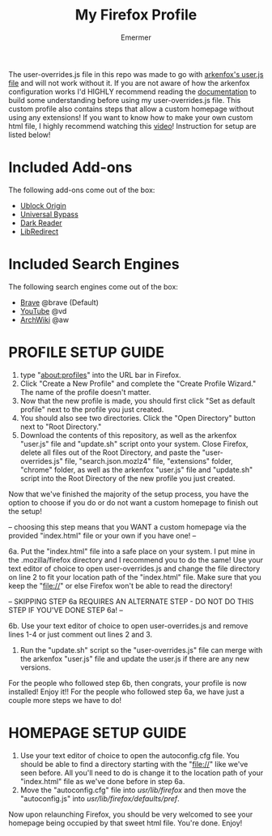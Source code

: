 #+TITLE: My Firefox Profile
#+AUTHOR: Emermer
The user-overrides.js file in this repo was made to go with [[https://github.com/arkenfox/user.js][arkenfox's user.js file]] and will not work without it. If you are not aware of how the arkenfox configuration works I'd HIGHLY recommend reading the [[https://github.com/arkenfox/user.js/wiki][documentation]] to build some understanding before using my user-overrides.js file. This custom profile also contains steps that allow a custom homepage without using any extensions! If you want to know how to make your own custom html file, I highly recommend watching this [[https://www.youtube.com/watch?v=Hb0p-TxgZzs][video]]! Instruction for setup are listed below!

* Included Add-ons
The following add-ons come out of the box:
- [[https://ublockorigin.com/][Ublock Origin]]
- [[https://universal-bypass.org/][Universal Bypass]]
- [[https://darkreader.org/][Dark Reader]]
- [[https://libredirect.github.io//][LibRedirect]]

* Included Search Engines
The following search engines come out of the box:
- [[https://search.brave.com/][Brave]] @brave (Default)
- [[https://www.youtube.com/][YouTube]] @vd
- [[https://wiki.archlinux.org/][ArchWiki]] @aw

* PROFILE SETUP GUIDE
1. type "about:profiles" into the URL bar in Firefox.
2. Click "Create a New Profile" and complete the "Create Profile Wizard." The name of the profile doesn't matter.
3. Now that the new profile is made, you should first click "Set as default profile" next to the profile you just created. 
4. You should also see two directories. Click the "Open Directory" button next to "Root Directory."
5. Download the contents of this repository, as well as the arkenfox "user.js" file and "update.sh" script onto your system. Close Firefox, delete all files out of the Root Directory, and paste the "user-overrides.js" file, "search.json.mozlz4" file, "extensions" folder, "chrome" folder, as well as the arkenfox "user.js" file and "update.sh" script into the Root Directory of the new profile you just created. 

Now that we've finished the majority of the setup process, you have the option to choose if you do or do not want a custom homepage to finish out the setup!

-- choosing this step means that you WANT a custom homepage via the provided "index.html" file or your own if you have one! --

6a. Put the "index.html" file into a safe place on your system. I put mine in the .mozilla/firefox directory and I recommend you to do the same! Use your text editor of choice to open user-overrides.js and change the file directory on line 2 to fit your location path of the "index.html" file. Make sure that you keep the "file://" or else Firefox won't be able to read the directory!

-- SKIPPING STEP 6a REQUIRES AN ALTERNATE STEP - DO NOT DO THIS STEP IF YOU'VE DONE STEP 6a! --

6b. Use your text editor of choice to open user-overrides.js and remove lines 1-4 or just comment out lines 2 and 3.

500. Run the "update.sh" script so the "user-overrides.js" file can merge with the arkenfox "user.js" file and update the user.js if there are any new versions.

For the people who followed step 6b, then congrats, your profile is now installed! Enjoy it!!
For the people who followed step 6a, we have just a couple more steps we have to do!

* HOMEPAGE SETUP GUIDE
1. Use your text editor of choice to open the autoconfig.cfg file. You should be able to find a directory starting with the "file://" like we've seen before. All you'll need to do is change it to the location path of your "index.html" file as we've done before in step 6a.
2. Move the "autoconfig.cfg" file into /usr/lib/firefox/ and then move the "autoconfig.js" into /usr/lib/firefox/defaults/pref/.

Now upon relaunching Firefox, you should be very welcomed to see your homepage being occupied by that sweet html file. 
You're done. Enjoy!
